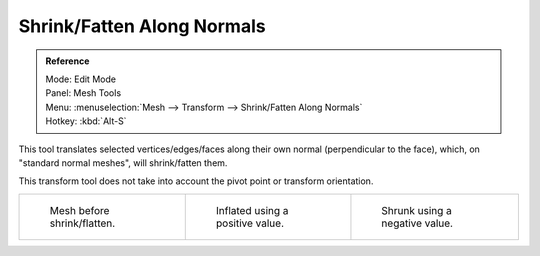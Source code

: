 
***************************
Shrink/Fatten Along Normals
***************************

.. admonition:: Reference
   :class: refbox

   | Mode:     Edit Mode
   | Panel:    Mesh Tools
   | Menu:     :menuselection:`Mesh --> Transform --> Shrink/Fatten Along Normals`
   | Hotkey:   :kbd:`Alt-S`


This tool translates selected vertices/edges/faces along their own normal
(perpendicular to the face), which, on "standard normal meshes", will shrink/fatten them.

This transform tool does not take into account the pivot point or transform orientation.

.. list-table::

   * - .. figure:: /images/shrinkflatten1.png
          :width: 200px

          Mesh before shrink/flatten.

     - .. figure:: /images/shrinkflatten2.png
          :width: 200px

          Inflated using a positive value.

     - .. figure:: /images/shrinkflatten3.png
          :width: 200px

          Shrunk using a negative value.
